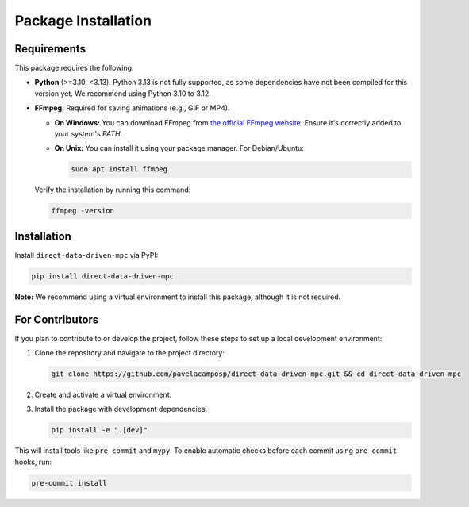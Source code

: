 Package Installation
====================

.. _requirements:

Requirements
------------

This package requires the following:

- **Python** (>=3.10, <3.13). Python 3.13 is not fully supported, as some dependencies have not been compiled for this version yet. We recommend using Python 3.10 to 3.12.
- **FFmpeg:** Required for saving animations (e.g., GIF or MP4).

  - **On Windows:** You can download FFmpeg from `the official FFmpeg website <https://ffmpeg.org/download.html>`_. Ensure it's correctly added to your system's `PATH`.

  - **On Unix:** You can install it using your package manager. For Debian/Ubuntu:

    .. code-block:: bash

        sudo apt install ffmpeg

  Verify the installation by running this command:

  .. code-block:: bash

    ffmpeg -version


Installation
------------

Install ``direct-data-driven-mpc`` via PyPI:

.. code-block:: bash

    pip install direct-data-driven-mpc

**Note:** We recommend using a virtual environment to install this package, although it is not required.

For Contributors
----------------

If you plan to contribute to or develop the project, follow these steps to set up a local development environment:

1. Clone the repository and navigate to the project directory:

   .. code-block:: bash

    git clone https://github.com/pavelacamposp/direct-data-driven-mpc.git && cd direct-data-driven-mpc

2. Create and activate a virtual environment:

   .. tab-set::

        .. tab-item:: Unix/macOS

            .. code-block:: bash

                python3 -m venv .venv && source .venv/bin/activate

        .. tab-item:: Windows

            .. code-block:: batch

                python -m venv venv && venv\Scripts\activate

3. Install the package with development dependencies:

   .. code-block:: bash

    pip install -e ".[dev]"


This will install tools like ``pre-commit`` and ``mypy``. To enable automatic checks before each commit using ``pre-commit`` hooks, run:

.. code-block:: bash

    pre-commit install
